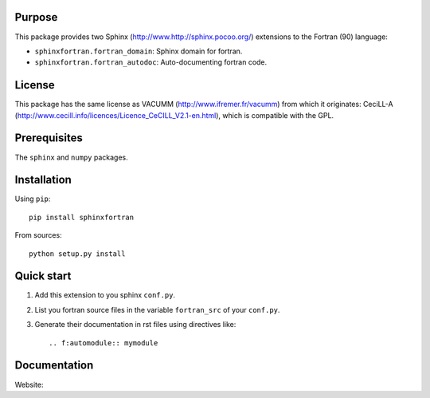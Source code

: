 Purpose
-------

This package provides two Sphinx (http://www.http://sphinx.pocoo.org/) extensions 
to the Fortran (90) language:

- ``sphinxfortran.fortran_domain``: Sphinx domain for fortran.
- ``sphinxfortran.fortran_autodoc``: Auto-documenting fortran code.

License
-------

This package has the same license as VACUMM (http://www.ifremer.fr/vacumm) 
from which it originates: CeciLL-A (http://www.cecill.info/licences/Licence_CeCILL_V2.1-en.html),
which is compatible with the GPL.

Prerequisites
-------------

The ``sphinx`` and ``numpy`` packages.

Installation
------------

Using ``pip``::

    pip install sphinxfortran

From sources::

    python setup.py install

Quick start
-----------

1. Add this extension to you sphinx ``conf.py``.
2. List you fortran source files in the variable
   ``fortran_src`` of your ``conf.py``.
3. Generate their documentation in rst files using
   directives like::
   
       .. f:automodule:: mymodule

Documentation
-------------

Website:

